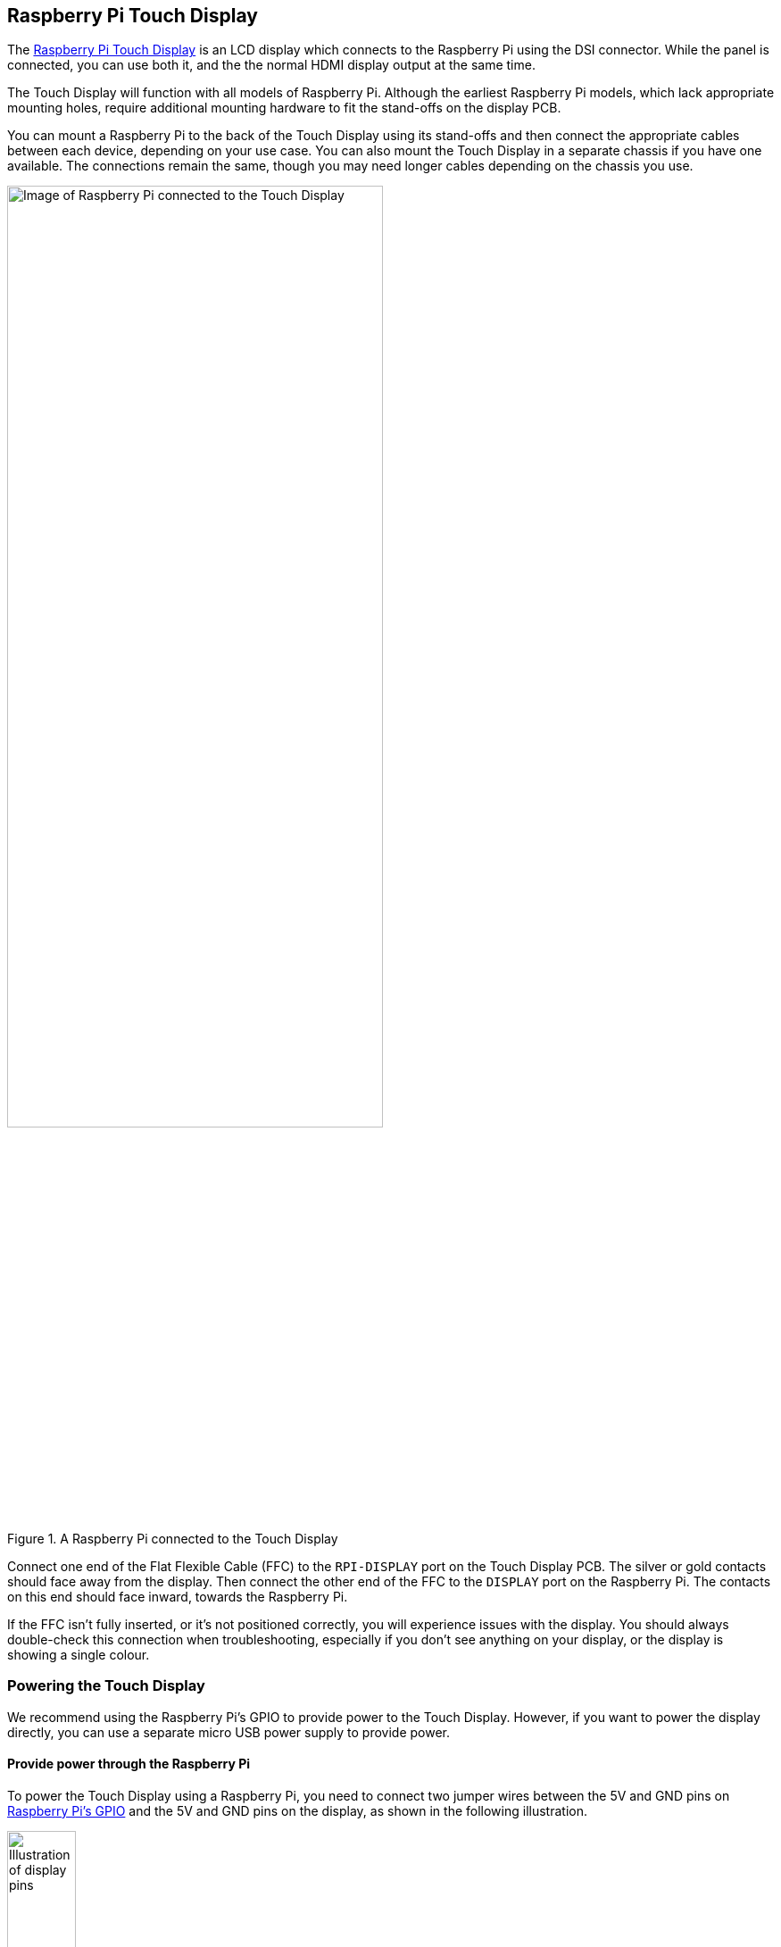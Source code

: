 == Raspberry Pi Touch Display

The https://www.raspberrypi.com/products/raspberry-pi-touch-display/[Raspberry Pi Touch Display] is an LCD display which connects to the Raspberry Pi using the DSI connector. While the panel is connected, you can use both it, and the the normal HDMI display output at the same time.

The Touch Display will function with all models of Raspberry Pi. Although the earliest Raspberry Pi models, which lack appropriate mounting holes, require additional mounting hardware to fit the stand-offs on the display PCB.

You can mount a Raspberry Pi to the back of the Touch Display using its stand-offs and then connect the appropriate cables between each device, depending on your use case. You can also mount the Touch Display in a separate chassis if you have one available. The connections remain the same, though you may need longer cables depending on the chassis you use.

.A Raspberry Pi connected to the Touch Display
image::images/GPIO_power-500x333.jpg[Image of Raspberry Pi connected to the Touch Display, width="70%"]

Connect one end of the Flat Flexible Cable (FFC) to the `RPI-DISPLAY` port on the Touch Display PCB. The silver or gold contacts should face away from the display. Then connect the other end of the FFC to the `DISPLAY` port on the Raspberry Pi. The contacts on this end should face inward, towards the Raspberry Pi.

If the FFC isn't fully inserted, or it's not positioned correctly, you will experience issues with the display. You should always double-check this connection when troubleshooting, especially if you don't see anything on your display, or the display is showing a single colour.

=== Powering the Touch Display

We recommend using the Raspberry Pi's GPIO to provide power to the Touch Display. However, if you want to power the display directly, you can use a separate micro USB power supply to provide power. 

==== Provide power through the Raspberry Pi

To power the Touch Display using a Raspberry Pi, you need to connect two jumper wires between the 5V and GND pins on xref:../computers/raspberry-pi.adoc#gpio-and-the-40-pin-header[Raspberry Pi's GPIO] and the 5V and GND pins on the display, as shown in the following illustration.

.The location of the display's 5V and GND pins
image::images/touch-GPIO.png[Illustration of display pins, width="30%"]

Before you begin, make sure the Raspberry Pi is powered off and not connected to any power source. Connect one end of the black jumper wire to pin six (GND) on the Raspberry Pi and one end of the red jumper wire to pin four (5V). If pin six isn't available, you can use any other open GND pin to connect the black wire. 

Next, connect the other end of the black wire to the GND pin on the display and the other end of the red wire to the 5V pin on the display. Once all the connections are made, you should see the Touch Display turn on the next time you turn on your Raspberry Pi.

The other three pins on the Touch Display are used to connect the display to an original Raspberry Pi 1 Model A or B. Refer to our documentation on xref:display.adoc#legacy-support[legacy support] for more information.

NOTE: An original Raspberry Pi is easily identified compared to other models; it is the only model with a 26-pin rather than 40-pin GPIO header connector.

==== Provide power through a micro USB power supply

If you don't want to use a Raspberry Pi to provide power to the Touch Display, you can use a micro USB power supply instead. We recommend using the https://www.raspberrypi.com/products/micro-usb-power-supply/[Raspberry Pi 12.5W power supply] to make sure the display runs as intended.

Do not connect the GPIO pins on your Raspberry Pi to the display if you choose to use micro USB for power. The only connection between the two boards should be the Flat Flexible Cable.

WARNING: If you use a micro USB cable to power the display it must be mounted inside a chassis that blocks access to the display's PCB while it's in use.

=== Screen orientation

LCD displays have an ideal viewing angle, and it may be necessary to change the orientation of the display to find the perfect angle. If you need to physically rotate the display, or mount it in a specific position, you can use software to adjust the orientation of the screen to better match your setup.

To set the screen orientation from the desktop environment, select **Screen Configuration** from the **Preferences** menu. Right-click on the DSI display rectangle in the layout editor, select **Orientation**, then pick the best option to fit your needs.

image::images/display-rotation.png[Screenshot of orientation options in screen configuration, width="80%"]

To set screen orientation from the command line, you need to edit the kernel's `/boot/firmware/cmdline.txt` file to pass the required orientation to the system.

[source ,bash]
----
sudo nano /boot/firmware/cmdline.txt
----

To rotate the screen, add `video=DSI-1:800x480@60,rotate=90` to the `cmdline.txt` configuration file. Make sure everything is on the same line; do not add any carriage returns. Possible rotation values are 0, 90, 180 and 270.

NOTE: In console mode it is not possible to rotate the DSI display separately from the HDMI display. If you have both attached they need to be set to the same rotation value.

=== Touchscreen orientation

You also have the option to change the rotation of the active touchscreen area independently of the display itself by adding a `dtoverlay` instruction in the xref:../computers/config_txt.adoc[`/boot/firmware/config.txt`] file, as in the following example:

----
dtoverlay=rpi-ft5406,touchscreen-swapped-x-y=1,touchscreen-inverted-x=1
----

The options for the touchscreen are:

|===
| DT parameter | Action

| touchscreen-size-x
| Sets X resolution (default 800)

| touchscreen-size-y
| Sets Y resolution (default 600)

| touchscreen-inverted-x
| Invert X coordinates

| touchscreen-inverted-y
| Invert Y coordinates

| touchscreen-swapped-x-y
| Swap X and Y coordinates
|===

=== Specifications

* 800×480 RGB LCD display
* 24-bit colour
* Industrial quality: 140-degree viewing angle horizontal, 130-degree viewing angle vertical
* 10-point multi-touch touchscreen
* PWM backlight control and power control over I2C interface
* Metal-framed back with mounting points for Raspberry Pi display conversion board and Raspberry Pi
* Backlight lifetime: 20000 hours
* Operating temperature: -20 to +70 degrees centigrade
* Storage temperature: -30 to +80 degrees centigrade
* Contrast ratio: 500
* Average brightness: 250 cd/m^2^
* Viewing angle (degrees):
 ** Top - 50
 ** Bottom - 70
 ** Left - 70
 ** Right - 70
* Power requirements: 200mA at 5V typical, at maximum brightness.

==== Mechanical specification

* Outer dimensions: 192.96 × 110.76mm
* Viewable area: 154.08 × 85.92mm
* https://datasheets.raspberrypi.com/display/7-inch-display-mechanical-drawing.pdf[Download mechanical drawing (PDF)]
